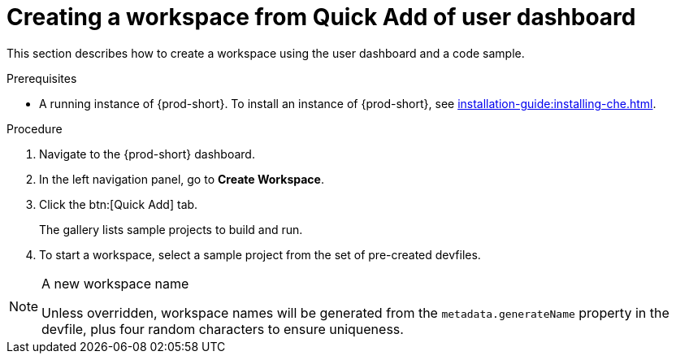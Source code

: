 // Module included in the following assemblies:
//
// creating-a-workspace-from-code-sample

[id="creating-a-workspace-from-quick-add-view-of-user-dashboard_{context}"]
= Creating a workspace from Quick Add of user dashboard

This section describes how to create a workspace using the user dashboard and a code sample.

.Prerequisites

* A running instance of {prod-short}. To install an instance of {prod-short}, see xref:installation-guide:installing-che.adoc[].

.Procedure

. Navigate to the {prod-short} dashboard.

. In the left navigation panel, go to *Create Workspace*.

. Click the btn:[Quick Add] tab.
+
The gallery lists sample projects to build and run.

. To start a workspace, select a sample project from the set of pre-created devfiles.


[NOTE]
.A new workspace name
====
Unless overridden, workspace names will be generated from the `metadata.generateName` property in the devfile, plus four random characters to ensure uniqueness.
====
